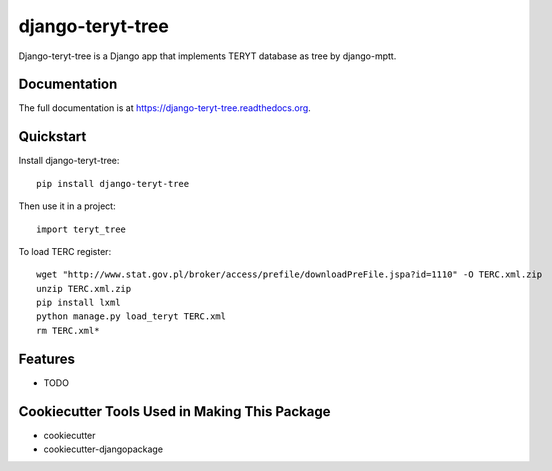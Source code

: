 =============================
django-teryt-tree
=============================

.. image:: https://badge.fury.io/py/django-teryt-tree.png
    :target: https://badge.fury.io/py/django-teryt-tree

.. image:: https://travis-ci.org/ad-m/django-teryt-tree.png?branch=master
    :target: https://travis-ci.org/ad-m/django-teryt-tree

.. image:: https://coveralls.io/repos/ad-m/django-teryt-tree/badge.svg?branch=master&service=github
    :target: https://coveralls.io/github/ad-m/django-teryt-tree?branch=master 

Django-teryt-tree is a Django app that implements TERYT database as tree by django-mptt.

Documentation
-------------

The full documentation is at https://django-teryt-tree.readthedocs.org.

Quickstart
----------

Install django-teryt-tree::

    pip install django-teryt-tree

Then use it in a project::

    import teryt_tree

To load TERC register::

    wget "http://www.stat.gov.pl/broker/access/prefile/downloadPreFile.jspa?id=1110" -O TERC.xml.zip
    unzip TERC.xml.zip
    pip install lxml
    python manage.py load_teryt TERC.xml
    rm TERC.xml*



    
Features
--------

* TODO

Cookiecutter Tools Used in Making This Package
----------------------------------------------

*  cookiecutter
*  cookiecutter-djangopackage
